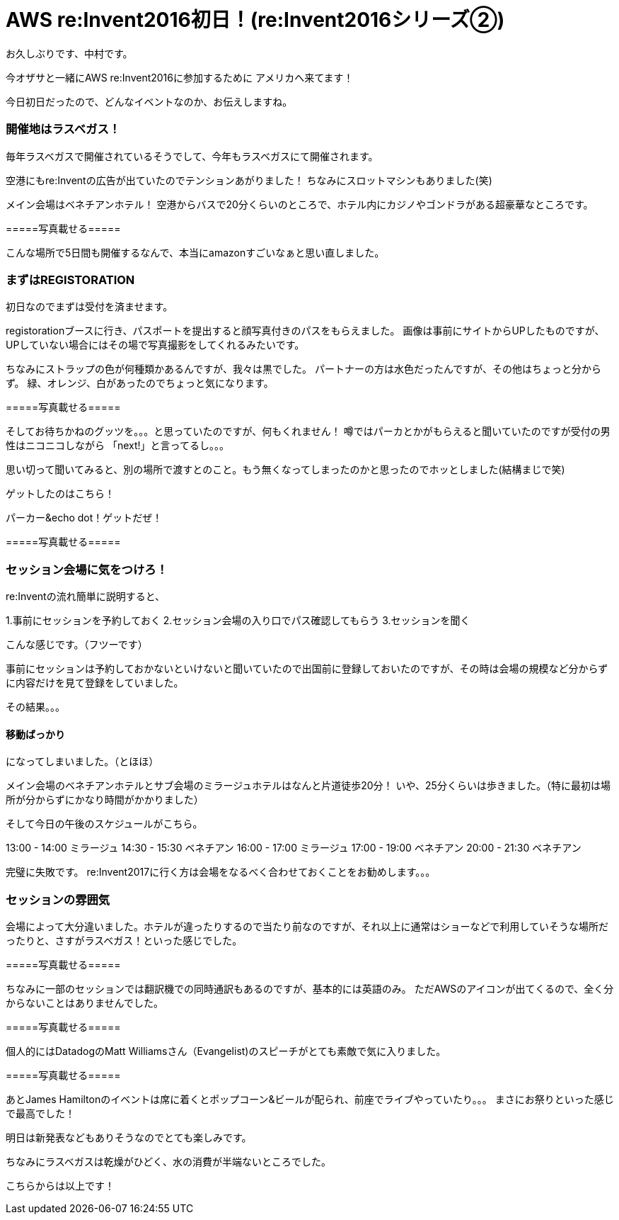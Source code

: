 = AWS re:Invent2016初日！(re:Invent2016シリーズ②)
:hp-tags: AWS,re:Invent2016,Las Vegas

お久しぶりです、中村です。


今オザサと一緒にAWS re:Invent2016に参加するために
アメリカへ来てます！

今日初日だったので、どんなイベントなのか、お伝えしますね。

### 開催地はラスベガス！

毎年ラスベガスで開催されているそうでして、今年もラスベガスにて開催されます。

空港にもre:Inventの広告が出ていたのでテンションあがりました！
ちなみにスロットマシンもありました(笑)

メイン会場はベネチアンホテル！
空港からバスで20分くらいのところで、ホテル内にカジノやゴンドラがある超豪華なところです。




=====写真載せる=====



こんな場所で5日間も開催するなんで、本当にamazonすごいなぁと思い直しました。


### まずはREGISTORATION

初日なのでまずは受付を済ませます。

registorationブースに行き、パスポートを提出すると顔写真付きのパスをもらえました。
画像は事前にサイトからUPしたものですが、UPしていない場合にはその場で写真撮影をしてくれるみたいです。

ちなみにストラップの色が何種類かあるんですが、我々は黒でした。
パートナーの方は水色だったんですが、その他はちょっと分からず。
緑、オレンジ、白があったのでちょっと気になります。


=====写真載せる=====


そしてお待ちかねのグッツを。。。と思っていたのですが、何もくれません！
噂ではパーカとかがもらえると聞いていたのですが受付の男性はニコニコしながら
「next!」と言ってるし。。。

思い切って聞いてみると、別の場所で渡すとのこと。もう無くなってしまったのかと思ったのでホッとしました(結構まじで笑)

ゲットしたのはこちら！

パーカー&echo dot！ゲットだぜ！


=====写真載せる=====



### セッション会場に気をつけろ！

re:Inventの流れ簡単に説明すると、

1.事前にセッションを予約しておく
2.セッション会場の入り口でパス確認してもらう
3.セッションを聞く

こんな感じです。（フツーです）

事前にセッションは予約しておかないといけないと聞いていたので出国前に登録しておいたのですが、その時は会場の規模など分からずに内容だけを見て登録をしていました。

その結果。。。

#### 移動ばっかり

になってしまいました。（とほほ）

メイン会場のベネチアンホテルとサブ会場のミラージュホテルはなんと片道徒歩20分！
いや、25分くらいは歩きました。（特に最初は場所が分からずにかなり時間がかかりました）

そして今日の午後のスケジュールがこちら。

13:00 - 14:00 ミラージュ
14:30 - 15:30 ベネチアン
16:00 - 17:00 ミラージュ
17:00 - 19:00 ベネチアン
20:00 - 21:30 ベネチアン

完璧に失敗です。
re:Invent2017に行く方は会場をなるべく合わせておくことをお勧めします。。。


### セッションの雰囲気

会場によって大分違いました。ホテルが違ったりするので当たり前なのですが、それ以上に通常はショーなどで利用していそうな場所だったりと、さすがラスベガス！といった感じでした。


=====写真載せる=====

ちなみに一部のセッションでは翻訳機での同時通訳もあるのですが、基本的には英語のみ。
ただAWSのアイコンが出てくるので、全く分からないことはありませんでした。

=====写真載せる=====


個人的にはDatadogのMatt Williamsさん（Evangelist)のスピーチがとても素敵で気に入りました。

=====写真載せる=====


あとJames Hamiltonのイベントは席に着くとポップコーン&ビールが配られ、前座でライブやっていたり。。。
まさにお祭りといった感じで最高でした！




明日は新発表などもありそうなのでとても楽しみです。


ちなみにラスベガスは乾燥がひどく、水の消費が半端ないところでした。



こちらからは以上です！


